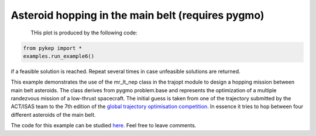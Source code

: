 Asteroid hopping in the main belt (requires pygmo)
==========================================================

.. figure:: ../images/gallery6.gif
   :align: left
   

THis plot is produced by the following code:

.. code-block:: python

   from pykep import *
   examples.run_example6()

if a feasible solution is reached. Repeat several times in case unfeasible solutions are returned.

This example demonstrates the use of the mr_lt_nep class in the trajopt module to design a hopping mission
between main belt asteroids. The class derives from
pygmo problem.base and represents the optimization of a multiple randezvous mission of a low-thrust spacecraft.
The initial guess is taken from one of the trajectory submitted by the ACT/ISAS team to the 7th edition
of the `global trajectory optimisation competition <http://sophia.estec.esa.int/gtoc_portal/>`_. In essence it tries to hop between four different asteroids of the main belt.




The code for this example can be studied `here. 
<https://github.com/esa/pykep/blob/master/pykep/examples/_ex6.py>`_ Feel free to leave comments.
